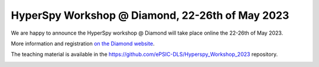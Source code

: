 
.. post:: 2023-02-01
   :tags: training

HyperSpy Workshop @ Diamond, 22-26th of May 2023
================================================

We are happy to announce the HyperSpy workshop @ Diamond will take place online the 22-26th of May 2023.

More information and registration `on the Diamond website <https://www.diamond.ac.uk/Home/Events/2023/HyperSpy_2023.html>`_.

The teaching material is available in the https://github.com/ePSIC-DLS/Hyperspy_Workshop_2023 repository.

.. image:: https://www.diamond.ac.uk/.resources/DiamondLightModule/webresources/img/Diamond-logo-colour.png
    :alt: Diamond logo
    :width: 200
    :target: https://www.diamond.ac.uk/Home/Events/2023/HyperSpy_2023.html
